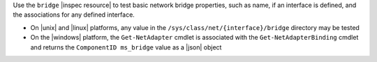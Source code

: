.. The contents of this file are included in multiple topics.
.. This file should not be changed in a way that hinders its ability to appear in multiple documentation sets.

Use the ``bridge`` |inspec resource| to test basic network bridge properties, such as name, if an interface is defined, and the associations for any defined interface.

* On |unix| and |linux| platforms, any value in the ``/sys/class/net/{interface}/bridge`` directory may be tested
* On the |windows| platform, the ``Get-NetAdapter`` cmdlet is associated with the ``Get-NetAdapterBinding`` cmdlet and returns the ``ComponentID ms_bridge`` value as a |json| object
